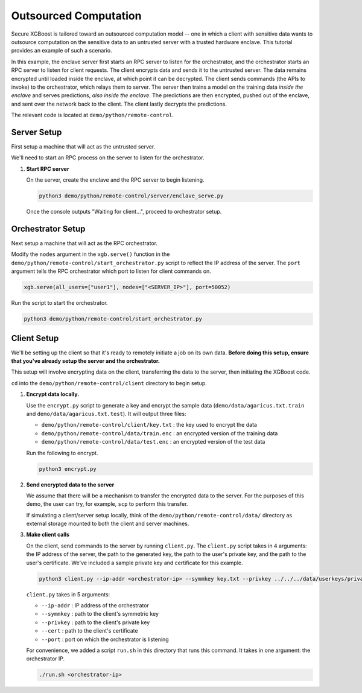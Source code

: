 ######################
Outsourced Computation
######################

Secure XGBoost is tailored toward an outsourced computation model -- one in which a client with sensitive data wants to outsource computation on the sensitive data to an untrusted server with a trusted hardware enclave. This tutorial provides an example of such a scenario. 

In this example, the enclave server first starts an RPC server to listen for the orchestrator, and the orchestrator starts an RPC server to listen for client requests. The client encrypts data and sends it to the untrusted server. The data remains encrypted until loaded inside the enclave, at which point it can be decrypted. The client sends commands (the APIs to invoke) to the orchestrator, which relays them to server. The server then trains a model on the training data *inside the enclave* and serves predictions, *also inside the enclave*. The predictions are then encrypted, pushed out of the enclave, and sent over the network back to the client. The client lastly decrypts the predictions.

The relevant code is located at ``demo/python/remote-control``.

************
Server Setup
************

First setup a machine that will act as the untrusted server. 

We'll need to start an RPC process on the server to listen for the orchestrator. 


1. **Start RPC server**

   On the server, create the enclave and the RPC server to begin listening. 

   .. code-block:: bash

      python3 demo/python/remote-control/server/enclave_serve.py


   Once the console outputs "Waiting for client...", proceed to orchestrator setup.


******************
Orchestrator Setup
******************

Next setup a machine that will act as the RPC orchestrator.

Modify the ``nodes`` argument in the ``xgb.serve()`` function in the ``demo/python/remote-control/start_orchestrator.py`` script to reflect the IP address of the server. The ``port`` argument tells the RPC orchestrator which port to listen for client commands on.

.. code-block:: bash

   xgb.serve(all_users=["user1"], nodes=["<SERVER_IP>"], port=50052)

Run the script to start the orchestrator.

.. code-block:: bash
   
   python3 demo/python/remote-control/start_orchestrator.py

************
Client Setup
************

We'll be setting up the client so that it's ready to remotely initiate a job on its own data. **Before doing this setup, ensure that you've already setup the server and the orchestrator.**

This setup will involve encrypting data on the client, transferring the data to the server, then initiating the XGBoost code. 

``cd`` into the ``demo/python/remote-control/client`` directory to begin setup.

1. **Encrypt data locally.**

   Use the ``encrypt.py`` script to generate a key and encrypt the sample data (``demo/data/agaricus.txt.train`` and ``demo/data/agaricus.txt.test``). It will output three files: 

   * ``demo/python/remote-control/client/key.txt`` : the key used to encrypt the data
   * ``demo/python/remote-control/data/train.enc`` : an encrypted version of the training data
   * ``demo/python/remote-control/data/test.enc``  : an encrypted version of the test data

   Run the following to encrypt.

   .. code-block:: bash

      python3 encrypt.py


2. **Send encrypted data to the server**

   We assume that there will be a mechanism to transfer the encrypted data to the server. For the purposes of this demo, the user can try, for example, ``scp`` to perform this transfer. 

   If simulating a client/server setup locally, think of the ``demo/python/remote-control/data/`` directory as external storage mounted to both the client and server machines. 


3. **Make client calls**

   On the client, send commands to the server by running ``client.py``. The ``client.py`` script takes in 4 arguments: the IP address of the server, the path to the generated key, the path to the user's private key, and the path to the user's certificate. We've included a sample private key and certificate for this example.

   .. code-block:: bash

      python3 client.py --ip-addr <orchestrator-ip> --symmkey key.txt --privkey ../../../data/userkeys/private_user_1.pem --cert ../../../data/usercrts/user1.crt --port 50052

   ``client.py`` takes in 5 arguments:

   * ``--ip-addr`` : IP address of the orchestrator
   * ``--symmkey`` : path to the client's symmetric key
   * ``--privkey`` : path to the client's private key
   * ``--cert`` : path to the client's certificate
   * ``--port`` : port on which the orchestrator is listening

   For convenience, we added a script ``run.sh`` in this directory that runs this command. It takes in one argument: the orchestrator IP. 

   .. code-block:: bash

      ./run.sh <orchestrator-ip>
